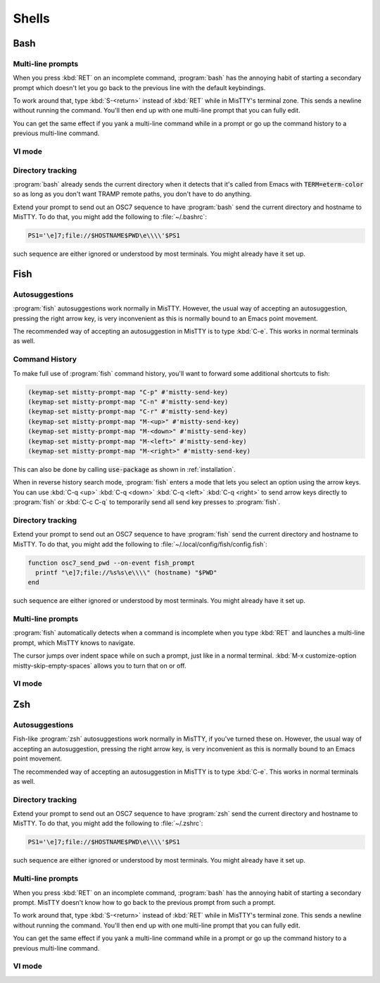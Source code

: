 Shells
======

.. _bash:

Bash
----

Multi-line prompts
^^^^^^^^^^^^^^^^^^

When you press :kbd:`RET` on an incomplete command, :program:`bash`
has the annoying habit of starting a secondary prompt which doesn't
let you go back to the previous line with the default keybindings.

To work around that, type :kbd:`S-<return>` instead of :kbd:`RET`
while in MisTTY's terminal zone. This sends a newline without running
the command. You'll then end up with one multi-line prompt that you
can fully edit.

You can get the same effect if you yank a multi-line command while in
a prompt or go up the command history to a previous multi-line
command.

VI mode
^^^^^^^

Directory tracking
^^^^^^^^^^^^^^^^^^

:program:`bash` already sends the current directory when it detects
that it's called from Emacs with :code:`TERM=eterm-color` so as long
as you don't want TRAMP remote paths, you don't have to do anything.

Extend your prompt to send out an OSC7 sequence to have
:program:`bash` send the current directory and hostname to MisTTY. To
do that, you might add the following to :file:`~/.bashrc`:

.. code-block:: bash

    PS1='\e]7;file://$HOSTNAME$PWD\e\\\\'$PS1

such sequence are either ignored or understood by most terminals. You
might already have it set up.


.. _fish:

Fish
----

Autosuggestions
^^^^^^^^^^^^^^^

:program:`fish` autosuggestions work normally in MisTTY. However, the
usual way of accepting an autosuggestion, pressing the right arrow
key, is very inconvenient as this is normally bound to an Emacs point
movement.

The recommended way of accepting an autosuggestion in MisTTY is to
type :kbd:`C-e`. This works in normal terminals as well.

Command History
^^^^^^^^^^^^^^^

To make full use of :program:`fish` command history, you'll want to
forward some additional shortcuts to fish:

.. code-block:: elisp

    (keymap-set mistty-prompt-map "C-p" #'mistty-send-key)
    (keymap-set mistty-prompt-map "C-n" #'mistty-send-key)
    (keymap-set mistty-prompt-map "C-r" #'mistty-send-key)
    (keymap-set mistty-prompt-map "M-<up>" #'mistty-send-key)
    (keymap-set mistty-prompt-map "M-<down>" #'mistty-send-key)
    (keymap-set mistty-prompt-map "M-<left>" #'mistty-send-key)
    (keymap-set mistty-prompt-map "M-<right>" #'mistty-send-key)

This can also be done by calling :code:`use-package` as shown in
:ref:`installation`.

When in reverse history search mode, :program:`fish` enters a mode
that lets you select an option using the arrow keys. You can use
:kbd:`C-q <up>` :kbd:`C-q <down>` :kbd:`C-q <left>` :kbd:`C-q <right>`
to send arrow keys directly to :program:`fish` or :kbd:`C-c C-q` to
temporarily send all send key presses to :program:`fish`.


Directory tracking
^^^^^^^^^^^^^^^^^^

Extend your prompt to send out an OSC7 sequence to have
:program:`fish` send the current directory and hostname to MisTTY. To
do that, you might add the following to :file:`~/.local/config/fish/config.fish`:

.. code-block:: fish

    function osc7_send_pwd --on-event fish_prompt
      printf "\e]7;file://%s%s\e\\\\" (hostname) "$PWD"
    end

such sequence are either ignored or understood by most terminals. You
might already have it set up.

Multi-line prompts
^^^^^^^^^^^^^^^^^^

:program:`fish` automatically detects when a command is incomplete
when you type :kbd:`RET` and launches a multi-line prompt, which
MisTTY knows to navigate.

The cursor jumps over indent space while on such a prompt, just like
in a normal terminal. :kbd:`M-x customize-option
mistty-skip-empty-spaces` allows you to turn that on or off.

VI mode
^^^^^^^

.. _zsh:

Zsh
---

Autosuggestions
^^^^^^^^^^^^^^^

Fish-like :program:`zsh` autosuggestions work normally in MisTTY, if
you've turned these on. However, the usual way of accepting an
autosuggestion, pressing the right arrow key, is very inconvenient as
this is normally bound to an Emacs point movement.

The recommended way of accepting an autosuggestion in MisTTY is to
type :kbd:`C-e`. This works in normal terminals as well.

Directory tracking
^^^^^^^^^^^^^^^^^^

Extend your prompt to send out an OSC7 sequence to have
:program:`zsh` send the current directory and hostname to MisTTY. To
do that, you might add the following to :file:`~/.zshrc`:

.. code-block:: zsh

    PS1='\e]7;file://$HOSTNAME$PWD\e\\\\'$PS1

such sequence are either ignored or understood by most terminals. You
might already have it set up.

Multi-line prompts
^^^^^^^^^^^^^^^^^^

When you press :kbd:`RET` on an incomplete command, :program:`bash`
has the annoying habit of starting a secondary prompt. MisTTY doesn't
know how to go back to the previous prompt from such a prompt.

To work around that, type :kbd:`S-<return>` instead of :kbd:`RET`
while in MisTTY's terminal zone. This sends a newline without running
the command. You'll then end up with one multi-line prompt that you
can fully edit.

You can get the same effect if you yank a multi-line command while in
a prompt or go up the command history to a previous multi-line
command.

VI mode
^^^^^^^




